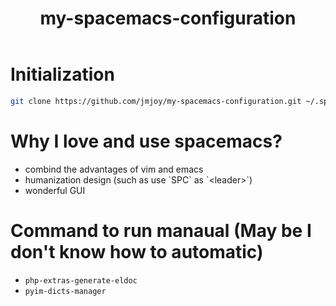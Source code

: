 #+TITLE: my-spacemacs-configuration

[[https://github.com/syl20bnr/spacemacs][file:https://cdn.rawgit.com/syl20bnr/spacemacs/442d025779da2f62fc86c2082703697714db6514/assets/spacemacs-badge.svg]]

* Initialization

#+BEGIN_SRC sh
  git clone https://github.com/jmjoy/my-spacemacs-configuration.git ~/.spacemacs.d/
#+END_SRC

* Why I love and use spacemacs?

- combind the advantages of vim and emacs
- humanization design (such as use `SPC` as `<leader>`)
- wonderful GUI

* Command to run manaual (May be I don't know how to automatic)

- =php-extras-generate-eldoc=
- =pyim-dicts-manager=
